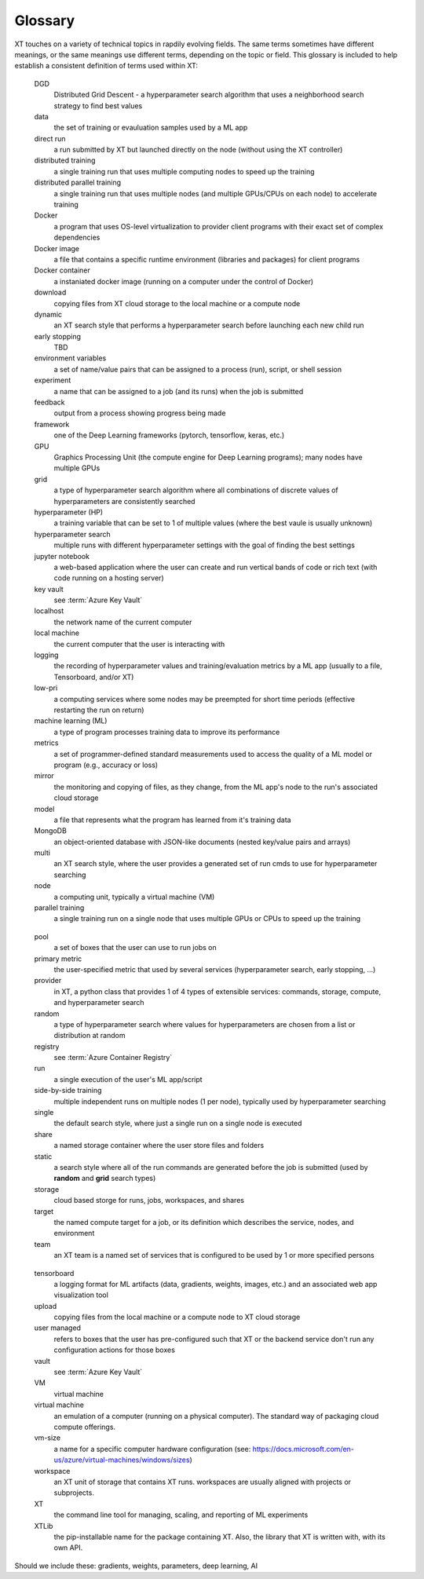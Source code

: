 .. _glossary:

========================================
Glossary
========================================

XT touches on a variety of technical topics in rapdily evolving fields.  The same terms sometimes have different meanings, or
the same meanings use different terms, depending on the topic or field.  This glossary is included to help establish
a consistent definition of terms used within XT:

.. glossary::

    attach
      the ability to stream the console output (or other file) from a run to the user

    Azure
      a large Family of cloud services from Microsoft include AI, storage, and compute

    AML
      see :term:`Azure Machine Learning`

    Azure Batch
			a cloud service offering compute nodes on-demand

    Azure Container Registry
			a cloud service for secure storage of docker containers 

    Azure Cosmos
			a cloud database service with multiple API's (including SQL and MongoDB)

    Azure Key Vault
			a cloud service for securly storing certificates, keys, and other secrets

    Azure Machine Learning
			a cloud computing services designed for maching learning usage

    Azure ML
			see :term:`Azure Machine Learning`

    Azure Storage
			a cloud storage service with different APIs (blobs, files, queues)

    azure image
			refers to an OS specification for Azure Batch service


    batch
			see :term:`Azure Batch`

    bayesian
			a type of hyperparameter search which continually improves its estimates of the best performing HP values

    box
      an in-house computer or service-allocated VM that the user can run jobs on 

    
    CPU
			central processing unit (the compute engine for traditional programs); most nodes have multipe CPUs

    concurrent runs
			in XT, the maximum number of runs allowed to run simultaneously by the XT controller

    conda
			package manager and environment management system (typically for python packages)

    container registry
			see :term:`Azure Container Registry`

    cosmos
			see :term:`Azure Cosmos`

.. _dgd:

    DGD
			Distributed Grid Descent - a hyperparameter search algorithm that uses a neighborhood search strategy to find best values

    data
			the set of training or evauluation samples used by a ML app

    direct run
			a run submitted by XT but launched directly on the node (without using the XT controller)

    distributed training
			a single training run that uses multiple computing nodes to speed up the training

    distributed parallel training
			a single training run that uses multiple nodes (and multiple GPUs/CPUs on each node) to accelerate training

    Docker
			a program that uses OS-level virtualization to provider client programs with their exact set of complex dependencies

    Docker image
			a file that contains a specific runtime environment (libraries and packages) for client programs 

    Docker container
			a instaniated docker image (running on a computer under the control of Docker)

    download
			copying files from XT cloud storage to the local machine or a compute node

    dynamic
			an XT search style that performs a hyperparameter search before launching each new child run

  
    early stopping
      TBD

    environment variables   
			a set of name/value pairs that can be assigned to a process (run), script, or shell session

    experiment 
			a name that can be assigned to a job (and its runs) when the job is submitted 


    feedback   
			output from a process showing progress being made

    framework  
			one of the Deep Learning frameworks (pytorch, tensorflow, keras, etc.)


    GPU  
			Graphics Processing Unit (the compute engine for Deep Learning programs); many nodes have multiple GPUs

    grid 
			a type of hyperparameter search algorithm where all combinations of discrete values of hyperparameters are consistently searched


    hyperparameter (HP)
			a training variable that can be set to 1 of multiple values (where the best vaule is usually unknown)

    hyperparameter search   
			multiple runs with different hyperparameter settings with the goal of finding the best settings


    jupyter notebook        
			a web-based application where the user can create and run vertical bands of code or rich text (with code running on a hosting server)


    key vault  
			see :term:`Azure Key Vault`


    localhost  
			the network name of the current computer 

    local machine           
			the current computer that the user is interacting with

    logging    
			the recording of hyperparameter values and training/evaluation metrics by a ML app (usually to a file, Tensorboard, and/or XT)

    low-pri    
			a computing services where some nodes may be preempted for short time periods (effective restarting the run on return)


    machine learning (ML)
			a type of program processes training data to improve its performance

    metrics    
			a set of programmer-defined standard measurements used to access the quality of a ML model or program (e.g., accuracy or loss)

    mirror     
			the monitoring and copying of files, as they change, from the ML app's node to the run's associated cloud storage

    model
			a file that represents what the program has learned from it's training data

    MongoDB    
			an object-oriented database with JSON-like documents (nested key/value pairs and arrays)

    multi
			an XT search style, where the user provides a generated set of run cmds to use for hyperparameter searching


    node 
			a computing unit, typically a virtual machine (VM)


    parallel training       
			a single training run on a single node that uses multiple GPUs or CPUs to speed up the training
 
.. only:: internal 

    Philly     
      an internal Microsoft computing service 
.. only:: internal or not internal

    pip  
			program for installing python packages 
.. _pool:

    pool 
			a set of boxes that the user can use to run jobs on 

    primary metric          
			the user-specified metric that used by several services (hyperparameter search, early stopping, ...) 

    provider   
			in XT, a python class that provides 1 of 4 types of extensible services: commands, storage, compute, and hyperparameter search


    random     
			a type of hyperparameter search where values for hyperparameters are chosen from a list or distribution at random

    registry   
			see :term:`Azure Container Registry`

    run  
			a single execution of the user's ML app/script


    side-by-side training   
			multiple independent runs on multiple nodes (1 per node), typically used by hyperparameter searching

    single     
			the default search style, where just a single run on a single node is executed

    share
			a named storage container where the user store files and folders

    static     
			a search style where all of the run commands are generated before the job is submitted (used by **random** and **grid** search types)

    storage    
			cloud based storge for runs, jobs, workspaces, and shares


    target     
			the named compute target for a job, or its definition which describes the service, nodes, and environment

    team 
			an XT team is a named set of services that is configured to be used by 1 or more specified persons

.. _tensorbd:

    tensorboard
			a logging format for ML artifacts (data, gradients, weights, images, etc.) and an associated web app visualization tool 


    upload     
			copying files from the local machine or a compute node to XT cloud storage

    user managed            
			refers to boxes that the user has pre-configured such that XT or the backend service don't run any configuration actions for those boxes


    vault
			see :term:`Azure Key Vault`

    VM
      virtual machine

    virtual machine         
			an emulation of a computer (running on a physical computer). The standard way of packaging cloud compute offerings.

    vm-size    
			a name for a specific computer hardware configuration (see: https://docs.microsoft.com/en-us/azure/virtual-machines/windows/sizes)


    workspace  
			an XT unit of storage that contains XT runs.  workspaces are usually aligned with projects or subprojects.


    XT   
			the command line tool for managing, scaling, and reporting of ML experiments

    XTLib
			the pip-installable name for the package containing XT.  Also, the library that XT is written with, with its own API.


Should we include these: gradients, weights, parameters, deep learning, AI

.. seealso:: 


			:ref:`XT config file<xt_config_file>`



